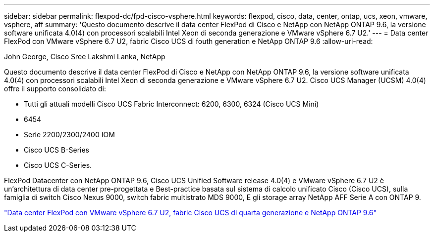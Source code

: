 ---
sidebar: sidebar 
permalink: flexpod-dc/fpd-cisco-vsphere.html 
keywords: flexpod, cisco, data, center, ontap, ucs, xeon, vmware, vsphere, aff 
summary: 'Questo documento descrive il data center FlexPod di Cisco e NetApp con NetApp ONTAP 9.6, la versione software unificata 4.0(4) con processori scalabili Intel Xeon di seconda generazione e VMware vSphere 6.7 U2.' 
---
= Data center FlexPod con VMware vSphere 6.7 U2, fabric Cisco UCS di fouth generation e NetApp ONTAP 9.6
:allow-uri-read: 


John George, Cisco Sree Lakshmi Lanka, NetApp

[role="lead"]
Questo documento descrive il data center FlexPod di Cisco e NetApp con NetApp ONTAP 9.6, la versione software unificata 4.0(4) con processori scalabili Intel Xeon di seconda generazione e VMware vSphere 6.7 U2. Cisco UCS Manager (UCSM) 4.0(4) offre il supporto consolidato di:

* Tutti gli attuali modelli Cisco UCS Fabric Interconnect: 6200, 6300, 6324 (Cisco UCS Mini)
* 6454
* Serie 2200/2300/2400 IOM
* Cisco UCS B-Series
* Cisco UCS C-Series.


FlexPod Datacenter con NetApp ONTAP 9.6, Cisco UCS Unified Software release 4.0(4) e VMware vSphere 6.7 U2 è un'architettura di data center pre-progettata e Best-practice basata sul sistema di calcolo unificato Cisco (Cisco UCS), sulla famiglia di switch Cisco Nexus 9000, switch fabric multistrato MDS 9000, E gli storage array NetApp AFF Serie A con ONTAP 9.

link:https://www.cisco.com/c/en/us/td/docs/unified_computing/ucs/UCS_CVDs/flexpod_datacenter_vmware_netappaffa_u2.html["Data center FlexPod con VMware vSphere 6.7 U2, fabric Cisco UCS di quarta generazione e NetApp ONTAP 9.6"^]
